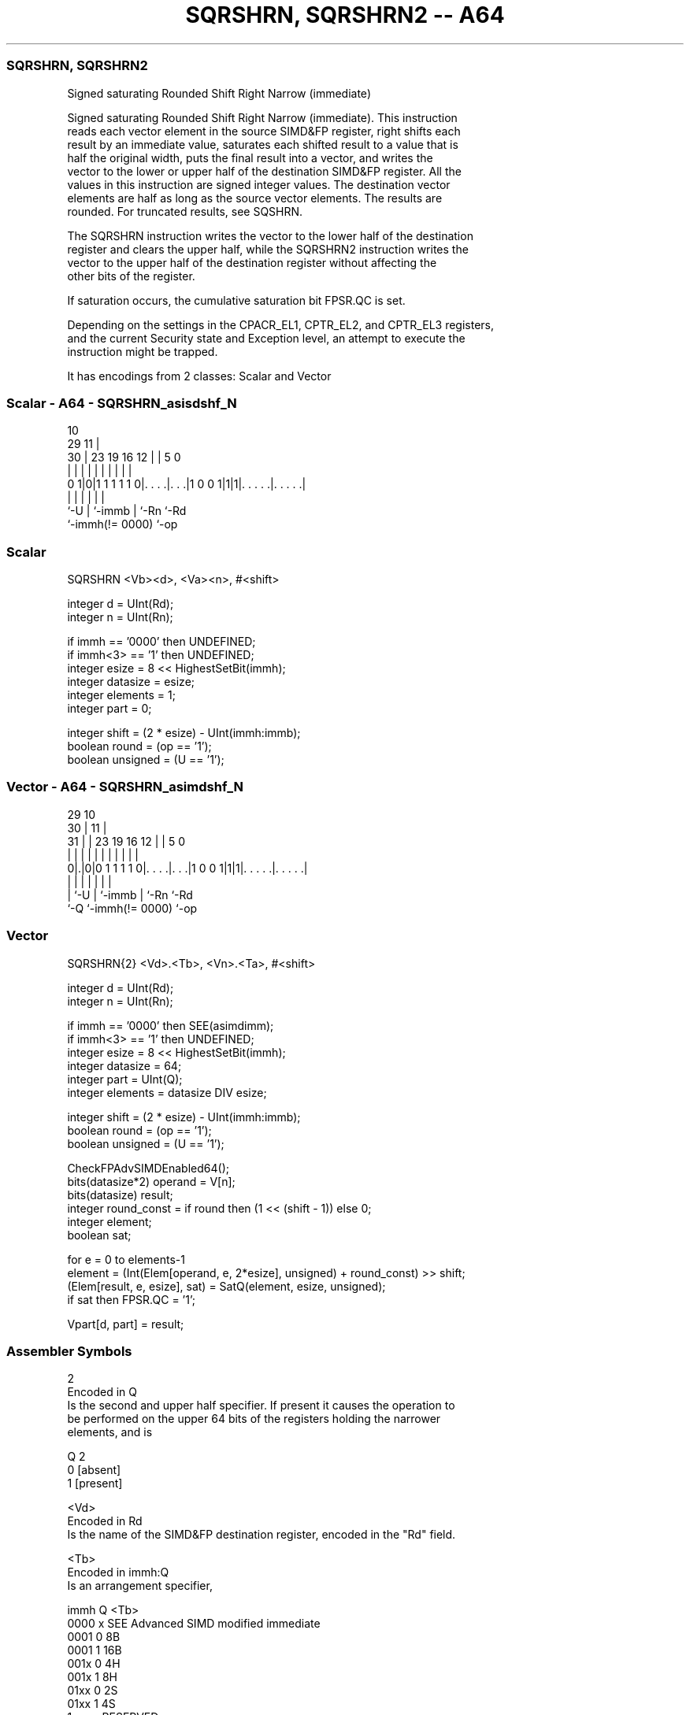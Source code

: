 .nh
.TH "SQRSHRN, SQRSHRN2 -- A64" "7" " "  "instruction" "advsimd"
.SS SQRSHRN, SQRSHRN2
 Signed saturating Rounded Shift Right Narrow (immediate)

 Signed saturating Rounded Shift Right Narrow (immediate). This instruction
 reads each vector element in the source SIMD&FP register, right shifts each
 result by an immediate value, saturates each shifted result to a value that is
 half the original width, puts the final result into a vector, and writes the
 vector to the lower or upper half of the destination SIMD&FP register. All the
 values in this instruction are signed integer values. The destination vector
 elements are half as long as the source vector elements. The results are
 rounded. For truncated results, see SQSHRN.

 The SQRSHRN instruction writes the vector to the lower half of the destination
 register and clears the upper half, while the SQRSHRN2 instruction writes the
 vector to the upper half of the destination register without affecting the
 other bits of the register.

 If saturation occurs, the cumulative saturation bit FPSR.QC is set.

 Depending on the settings in the CPACR_EL1, CPTR_EL2, and CPTR_EL3 registers,
 and the current Security state and Exception level, an attempt to execute the
 instruction might be trapped.


It has encodings from 2 classes: Scalar and Vector

.SS Scalar - A64 - SQRSHRN_asisdshf_N
 
                                                                   
                                             10                    
       29                                  11 |                    
     30 |          23      19    16      12 | |         5         0
      | |           |       |     |       | | |         |         |
   0 1|0|1 1 1 1 1 0|. . . .|. . .|1 0 0 1|1|1|. . . . .|. . . . .|
      |             |       |             |   |         |
      `-U           |       `-immb        |   `-Rn      `-Rd
                    `-immh(!= 0000)       `-op
  
  
 
.SS Scalar
 
 SQRSHRN  <Vb><d>, <Va><n>, #<shift>
 
 integer d = UInt(Rd);
 integer n = UInt(Rn);
 
 if immh == '0000' then UNDEFINED;
 if immh<3> == '1' then UNDEFINED;
 integer esize = 8 << HighestSetBit(immh);
 integer datasize = esize;
 integer elements = 1;
 integer part = 0;
 
 integer shift = (2 * esize) - UInt(immh:immb);
 boolean round = (op == '1');
 boolean unsigned = (U == '1');
.SS Vector - A64 - SQRSHRN_asimdshf_N
 
                                                                   
       29                                    10                    
     30 |                                  11 |                    
   31 | |          23      19    16      12 | |         5         0
    | | |           |       |     |       | | |         |         |
   0|.|0|0 1 1 1 1 0|. . . .|. . .|1 0 0 1|1|1|. . . . .|. . . . .|
    | |             |       |             |   |         |
    | `-U           |       `-immb        |   `-Rn      `-Rd
    `-Q             `-immh(!= 0000)       `-op
  
  
 
.SS Vector
 
 SQRSHRN{2}  <Vd>.<Tb>, <Vn>.<Ta>, #<shift>
 
 integer d = UInt(Rd);
 integer n = UInt(Rn);
 
 if immh == '0000' then SEE(asimdimm);
 if immh<3> == '1' then UNDEFINED;
 integer esize = 8 << HighestSetBit(immh);
 integer datasize = 64;
 integer part = UInt(Q);
 integer elements = datasize DIV esize;
 
 integer shift = (2 * esize) - UInt(immh:immb);
 boolean round = (op == '1');
 boolean unsigned = (U == '1');
 
 CheckFPAdvSIMDEnabled64();
 bits(datasize*2) operand = V[n];
 bits(datasize) result;
 integer round_const = if round then (1 << (shift - 1)) else 0;
 integer element;
 boolean sat;
 
 for e = 0 to elements-1
     element = (Int(Elem[operand, e, 2*esize], unsigned) + round_const) >> shift;
     (Elem[result, e, esize], sat) = SatQ(element, esize, unsigned);
     if sat then FPSR.QC = '1';
 
 Vpart[d, part] = result;
 

.SS Assembler Symbols

 2
  Encoded in Q
  Is the second and upper half specifier. If present it causes the operation to
  be performed on the upper 64 bits of the registers holding the narrower
  elements, and is

  Q 2         
  0 [absent]  
  1 [present] 

 <Vd>
  Encoded in Rd
  Is the name of the SIMD&FP destination register, encoded in the "Rd" field.

 <Tb>
  Encoded in immh:Q
  Is an arrangement specifier,

  immh Q <Tb>                                 
  0000 x SEE Advanced SIMD modified immediate 
  0001 0 8B                                   
  0001 1 16B                                  
  001x 0 4H                                   
  001x 1 8H                                   
  01xx 0 2S                                   
  01xx 1 4S                                   
  1xxx x RESERVED                             

 <Vn>
  Encoded in Rn
  Is the name of the SIMD&FP source register, encoded in the "Rn" field.

 <Ta>
  Encoded in immh
  Is an arrangement specifier,

  immh <Ta>                                 
  0000 SEE Advanced SIMD modified immediate 
  0001 8H                                   
  001x 4S                                   
  01xx 2D                                   
  1xxx RESERVED                             

 <Vb>
  Encoded in immh
  Is the destination width specifier,

  immh <Vb>     
  0000 RESERVED 
  0001 B        
  001x H        
  01xx S        
  1xxx RESERVED 

 <d>
  Encoded in Rd
  Is the number of the SIMD&FP destination register, in the "Rd" field.

 <Va>
  Encoded in immh
  Is the source width specifier,

  immh <Va>     
  0000 RESERVED 
  0001 H        
  001x S        
  01xx D        
  1xxx RESERVED 

 <n>
  Encoded in Rn
  Is the number of the first SIMD&FP source register, encoded in the "Rn" field.

 <shift>
  Encoded in immh:immb
  For the scalar variant: is the right shift amount, in the range 1 to the
  destination operand width in bits,

  immh <shift>              
  0000 RESERVED             
  0001 (16-UInt(immh:immb)) 
  001x (32-UInt(immh:immb)) 
  01xx (64-UInt(immh:immb)) 
  1xxx RESERVED             

 <shift>
  Encoded in immh:immb
  For the vector variant: is the right shift amount, in the range 1 to the
  destination element width in bits,

  immh <shift>                              
  0000 SEE Advanced SIMD modified immediate 
  0001 (16-UInt(immh:immb))                 
  001x (32-UInt(immh:immb))                 
  01xx (64-UInt(immh:immb))                 
  1xxx RESERVED                             



.SS Operation

 CheckFPAdvSIMDEnabled64();
 bits(datasize*2) operand = V[n];
 bits(datasize) result;
 integer round_const = if round then (1 << (shift - 1)) else 0;
 integer element;
 boolean sat;
 
 for e = 0 to elements-1
     element = (Int(Elem[operand, e, 2*esize], unsigned) + round_const) >> shift;
     (Elem[result, e, esize], sat) = SatQ(element, esize, unsigned);
     if sat then FPSR.QC = '1';
 
 Vpart[d, part] = result;

